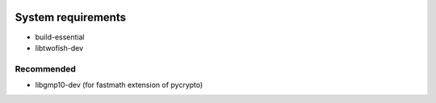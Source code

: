 .. image:: https://travis-ci.org/mitchellrj/python-pgp.svg?branch=master
   :target: https://travis-ci.org/mitchellrj/python-pgp

.. image:: https://coveralls.io/repos/mitchellrj/python-pgp/badge.png
   :target: https://coveralls.io/r/mitchellrj/python-pgp

System requirements
===================

* build-essential
* libtwofish-dev

Recommended
-----------

* libgmp10-dev (for fastmath extension of pycrypto)
